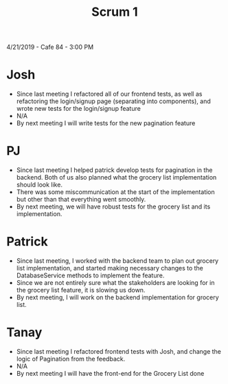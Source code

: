 #+TITLE: Scrum 1
4/21/2019 - Cafe 84 - 3:00 PM
* Josh
  - Since last meeting I refactored all of our frontend tests, as well as refactoring the login/signup page (separating into components), and wrote new tests for the login/signup feature
  - N/A
  - By next meeting I will write tests for the new pagination feature
* PJ
  - Since last meeting I helped patrick develop tests for pagination in the backend. Both of us also planned what the grocery list implementation should look like. 
  - There was some miscommunication at the start of the implementation but other than that everything went smoothly.
  - By next meeting, we will have robust tests for the grocery list and its implementation.
* Patrick
  - Since last meeting, I worked with the backend team to plan out grocery list implementation, and started making necessary changes to the DatabaseService methods to implement the feature. 
  - Since we are not entirely sure what the stakeholders are looking for in the grocery list feature, it is slowing us down. 
  - By next meeting, I will work on the backend implementation for grocery list. 
* Tanay
  - Since last meeting I refactored frontend tests with Josh, and change the logic of Pagination from the feedback.
  - N/A
  - By next meeting I will have the front-end for the Grocery List done
